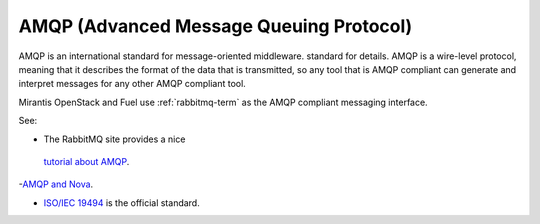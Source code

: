 .. _amqp-term:

AMQP (Advanced Message Queuing Protocol)
----------------------------------------

AMQP is an international standard for message-oriented middleware.
standard for details.
AMQP is a wire-level protocol,
meaning that it describes the format of the data that is transmitted,
so any tool that is AMQP compliant can generate and interpret messages
for any other AMQP compliant tool.

Mirantis OpenStack and Fuel use :ref:`rabbitmq-term`
as the AMQP compliant messaging interface.

See:

- The RabbitMQ site provides a nice
 `tutorial about AMQP <https://www.rabbitmq.com/tutorials/amqp-concepts.html>`_.

-`AMQP and Nova <http://docs.openstack.org/developer/nova/devref/rpc.html>`_.

- `ISO/IEC 19494
  <http://www.iso.org/iso/home/store/catalogue_tc/catalogue_detail.htm?csnumber=64955>`_
  is the official standard.

